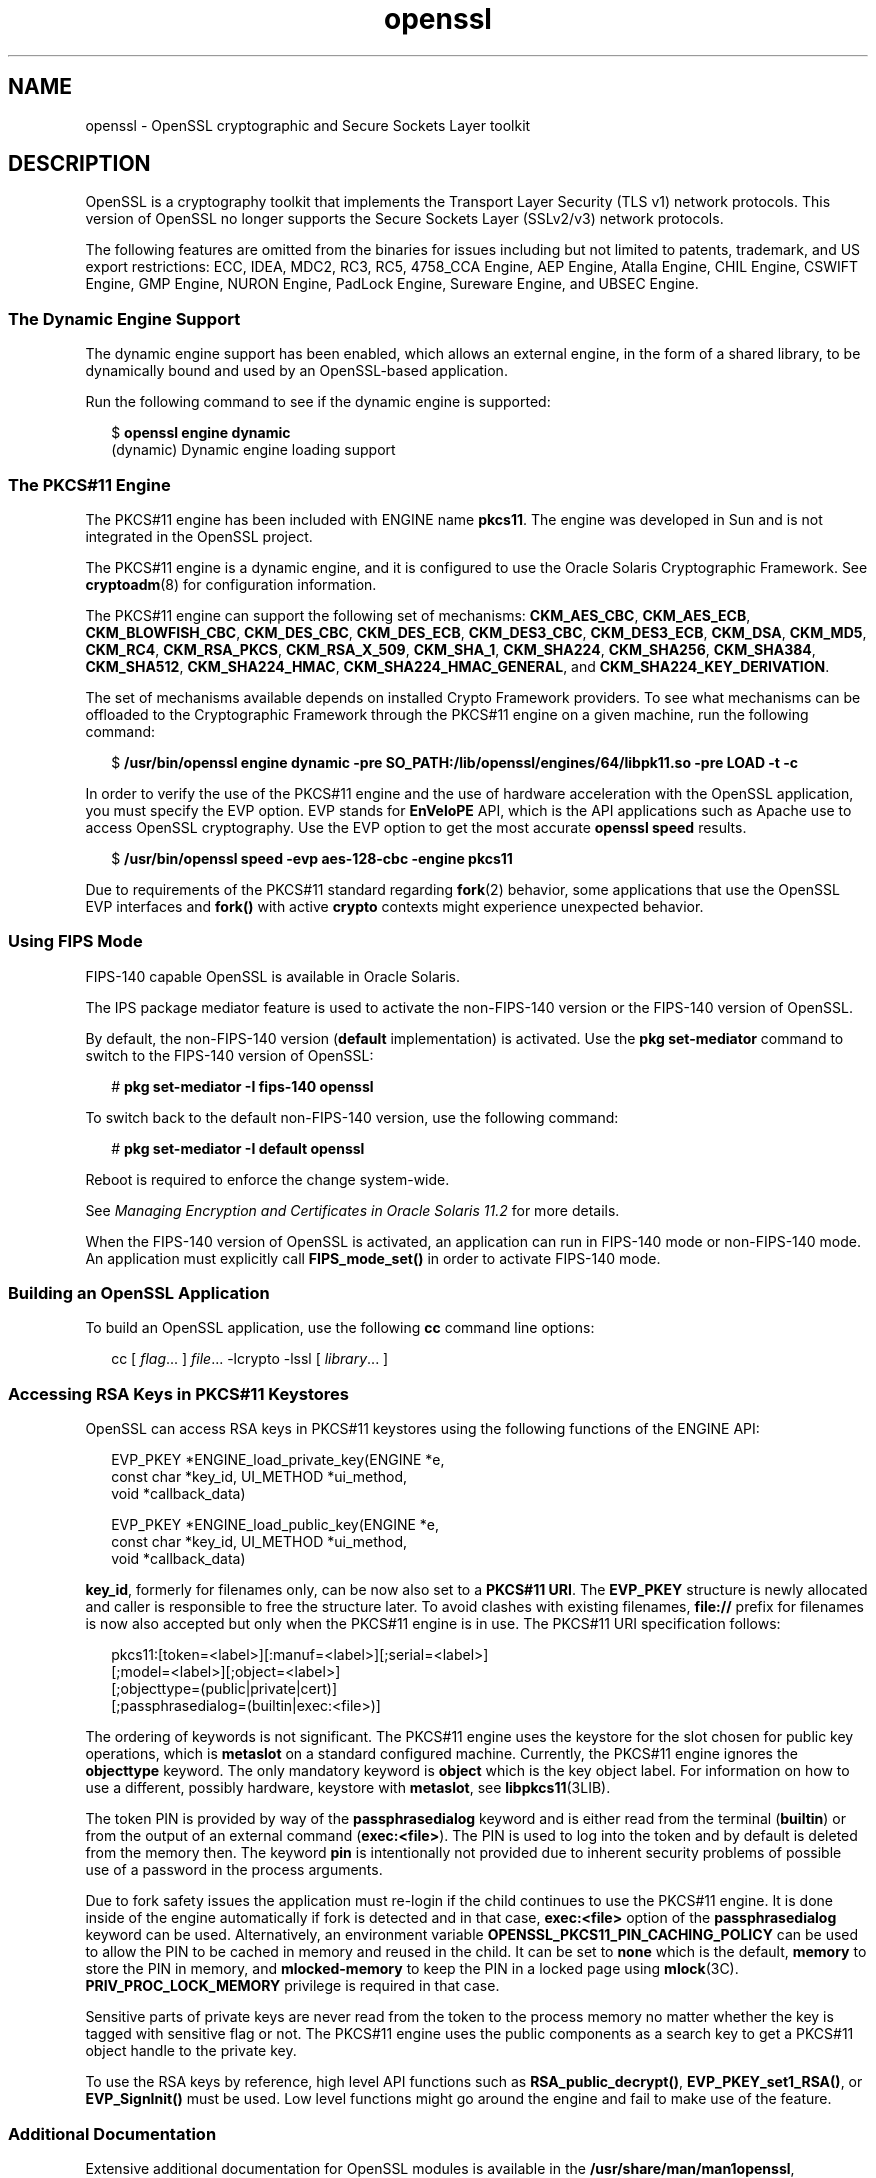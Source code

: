 '\" te
.\" Copyright (c) 2009, 2015, Oracle and/or its affiliates. All rights reserved.
.TH openssl 7 "28 Oct 2015" "SunOS 5.12" "Standards, Environments, and Macros"
.SH NAME
openssl \- OpenSSL cryptographic and Secure Sockets Layer toolkit
.SH DESCRIPTION
.sp
.LP
OpenSSL is a cryptography toolkit that implements the Transport Layer Security (TLS v1) network protocols.  This version of OpenSSL no longer supports the Secure Sockets Layer (SSLv2/v3) network protocols.
.sp
.LP
The following features are omitted  from  the  binaries  for issues  including but not limited to patents, trademark, and US export restrictions: ECC, IDEA, MDC2, RC3,  RC5, 4758_CCA Engine, AEP Engine, Atalla Engine, CHIL  Engine,  CSWIFT  Engine,  GMP  Engine,  NURON  Engine, PadLock Engine, Sureware Engine, and UBSEC Engine.
.SS "The Dynamic Engine Support"
.sp
.LP
The dynamic engine support has been enabled, which allows an external engine, in the form of a shared library, to be dynamically bound and used by an OpenSSL-based application.
.sp
.LP
Run the following command to see if the dynamic engine is supported:
.sp
.in +2
.nf
$ \fBopenssl engine dynamic\fR
(dynamic) Dynamic engine loading support
.fi
.in -2
.sp

.SS "The PKCS#11 Engine"
.sp
.LP
The PKCS#11 engine has been included with ENGINE name \fBpkcs11\fR. The engine was developed in Sun and is not integrated in the OpenSSL project.
.sp
.LP
The PKCS#11 engine is a dynamic engine, and it is configured to use the Oracle Solaris Cryptographic Framework. See \fBcryptoadm\fR(8) for configuration information.
.sp
.LP
The PKCS#11 engine can support the following set of mechanisms: \fBCKM_AES_CBC\fR, \fBCKM_AES_ECB\fR, \fBCKM_BLOWFISH_CBC\fR, \fBCKM_DES_CBC\fR, \fBCKM_DES_ECB\fR, \fBCKM_DES3_CBC\fR, \fBCKM_DES3_ECB\fR, \fBCKM_DSA\fR, \fBCKM_MD5\fR, \fBCKM_RC4\fR, \fBCKM_RSA_PKCS\fR, \fBCKM_RSA_X_509\fR, \fBCKM_SHA_1\fR, \fBCKM_SHA224\fR, \fBCKM_SHA256\fR, \fBCKM_SHA384\fR, \fBCKM_SHA512\fR, \fBCKM_SHA224_HMAC\fR, \fBCKM_SHA224_HMAC_GENERAL\fR, and \fBCKM_SHA224_KEY_DERIVATION\fR.
.sp
.LP
The set of mechanisms available depends on installed Crypto Framework providers. To see what mechanisms can be offloaded to the Cryptographic Framework through the PKCS#11 engine on a given machine, run the following command:
.sp
.in +2
.nf
$ \fB/usr/bin/openssl engine dynamic -pre SO_PATH:/lib/openssl/engines/64/libpk11.so -pre LOAD -t -c\fR
.fi
.in -2
.sp

.sp
.LP
In order to verify the use of the PKCS#11 engine and the use of hardware acceleration with the OpenSSL application, you must specify the EVP option. EVP stands for \fBEnVeloPE\fR API, which is the API applications such as Apache use to access OpenSSL cryptography. Use the EVP option to get the most accurate \fBopenssl speed\fR results.
.sp
.in +2
.nf
$ \fB/usr/bin/openssl speed -evp aes-128-cbc -engine pkcs11\fR
.fi
.in -2
.sp

.sp
.LP
Due to requirements of the PKCS#11 standard regarding \fBfork\fR(2) behavior, some applications that use the OpenSSL EVP interfaces and \fBfork()\fR with active \fBcrypto\fR contexts might experience unexpected behavior.
.SS "Using FIPS Mode"
.sp
.LP
FIPS-140 capable OpenSSL is available in Oracle Solaris.
.sp
.LP
The IPS package mediator feature is used to activate the non-FIPS-140 version or the FIPS-140 version of OpenSSL.
.sp
.LP
By default, the non-FIPS-140 version (\fBdefault\fR implementation) is activated. Use the \fBpkg set-mediator\fR command to switch to the FIPS-140 version of OpenSSL:
.sp
.in +2
.nf
# \fBpkg set-mediator -I fips-140 openssl\fR
.fi
.in -2
.sp

.sp
.LP
To switch back to the default non-FIPS-140 version, use the following command:
.sp
.in +2
.nf
# \fBpkg set-mediator -I default openssl\fR
.fi
.in -2
.sp

.sp
.LP
Reboot is required to enforce the change system-wide.
.sp
.LP
See \fIManaging Encryption and Certificates in Oracle Solaris 11.2\fR for more details.
.sp
.LP
When the FIPS-140 version of OpenSSL is activated, an application can run in FIPS-140 mode or non-FIPS-140 mode. An application must explicitly call \fBFIPS_mode_set()\fR in order to activate FIPS-140 mode.
.SS "Building an OpenSSL Application"
.sp
.LP
To build an OpenSSL application, use the following \fBcc\fR command line options:
.sp
.in +2
.nf
cc [ \fIflag\fR... ] \fIfile\fR... -lcrypto -lssl [ \fIlibrary\fR... ]
.fi
.in -2

.SS "Accessing RSA Keys in PKCS#11 Keystores"
.sp
.LP
OpenSSL can access RSA keys in PKCS#11 keystores using the following functions of the ENGINE API: 
.sp
.in +2
.nf
EVP_PKEY *ENGINE_load_private_key(ENGINE *e,
 const char *key_id, UI_METHOD *ui_method,
 void *callback_data)

EVP_PKEY *ENGINE_load_public_key(ENGINE *e,
 const char *key_id, UI_METHOD *ui_method,
 void *callback_data)
.fi
.in -2

.sp
.LP
\fBkey_id\fR, formerly for filenames only, can be now also set to a \fBPKCS#11 URI\fR. The \fBEVP_PKEY\fR structure is newly allocated and caller is responsible to free the structure later. To avoid clashes with existing filenames, \fBfile://\fR prefix for filenames is now also accepted but only when the PKCS#11 engine is in use. The PKCS#11 URI specification follows:
.sp
.in +2
.nf
pkcs11:[token=<label>][:manuf=<label>][;serial=<label>]
   [;model=<label>][;object=<label>]
   [;objecttype=(public|private|cert)]
   [;passphrasedialog=(builtin|exec:<file>)]
.fi
.in -2

.sp
.LP
The ordering of keywords is not significant. The PKCS#11 engine uses the keystore for the slot chosen for public key operations, which is \fBmetaslot\fR on a standard configured machine. Currently, the PKCS#11 engine ignores the \fBobjecttype\fR keyword. The only mandatory keyword is \fBobject\fR which is the key object label. For information on how to use a different, possibly hardware, keystore with \fBmetaslot\fR, see \fBlibpkcs11\fR(3LIB).
.sp
.LP
The token PIN is provided by way of the \fBpassphrasedialog\fR keyword and is either read from the terminal (\fBbuiltin\fR) or from the output of an external command (\fBexec:<file>\fR). The PIN is used to log into the token and by default is deleted from the memory then. The keyword \fBpin\fR is intentionally not provided due to inherent security problems of possible use of a password in the process arguments.
.sp
.LP
Due to fork safety issues the application must re-login if the child continues to use the PKCS#11 engine. It is done inside of the engine automatically if fork is detected and in that case, \fBexec:<file>\fR option of the \fBpassphrasedialog\fR keyword can be used. Alternatively, an environment variable \fBOPENSSL_PKCS11_PIN_CACHING_POLICY\fR can be used to allow the PIN to be cached in memory and reused in the child. It can be set to \fBnone\fR which is the default, \fBmemory\fR to store the PIN in memory, and \fBmlocked-memory\fR to keep the PIN in a locked page using \fBmlock\fR(3C). \fBPRIV_PROC_LOCK_MEMORY\fR privilege is required in that case.
.sp
.LP
Sensitive parts of private keys are never read from the token to the process memory no matter whether the key is tagged with sensitive flag or not. The PKCS#11 engine uses the public components as a search key to get a PKCS#11 object handle to the private key.
.sp
.LP
To use the RSA keys by reference, high level API functions such as \fBRSA_public_decrypt()\fR, \fBEVP_PKEY_set1_RSA()\fR, or \fBEVP_SignInit()\fR must be used. Low level functions might go around the engine and fail to make use of the feature.
.SS "Additional Documentation"
.sp
.LP
Extensive additional documentation for OpenSSL modules is available in the \fB/usr/share/man/man1openssl\fR, \fB/usr/share/man/man3openssl\fR, \fB/usr/share/man/man5openssl\fR, and \fB/usr/share/man/man7openssl\fR directories.
.sp
.LP
To view the license terms, attribution, and copyright for OpenSSL, run \fBpkg info --license library/security/openssl\fR.
.SH EXAMPLES
.LP
\fBExample 1 \fRGenerating and Printing a Public Key
.sp
.LP
The following example generates and prints a public key stored in an already initialized PKCS#11 keystore. Notice the use of \fB-engine pkcs11\fR and \fB-inform e\fR.

.sp
.in +2
.nf
$ \fBpktool gencert keystore=pkcs11 label=mykey \
   subject="CN=test" keytype=rsa keylen=1024 serial=01\fR
$ \fBopenssl rsa -in "pkcs11:object=mykey;passphrasedialog=builtin"\
   -pubout -text -engine pkcs11 -inform e\fR
.fi
.in -2
.sp

.SH ATTRIBUTES
.sp
.LP
See \fBattributes\fR(7) for a description of the following attributes:
.sp

.sp
.TS
tab() box;
cw(2.75i) |cw(2.75i) 
lw(2.75i) |lw(2.75i) 
.
ATTRIBUTE TYPEATTRIBUTE VALUE
_
Availabilitylibrary/security/openssl
_
Interface StabilityVolatile
.TE

.SH SEE ALSO
.sp
.LP
\fBcrle\fR(1), \fBcryptoadm\fR(8), \fBlibpkcs11\fR(3LIB), \fBattributes\fR(7), \fBprivileges\fR(7)
.sp
.LP
\fB/usr/share/man/man1openssl/openssl.1openssl\fR, \fB/usr/share/man/man1openssl/CRYPTO_num_locks.3openssl\fR, \fB/usr/share/man/man3openssl/engine.3\fR, \fB/usr/share/man/man3openssl/evp.3\fR
